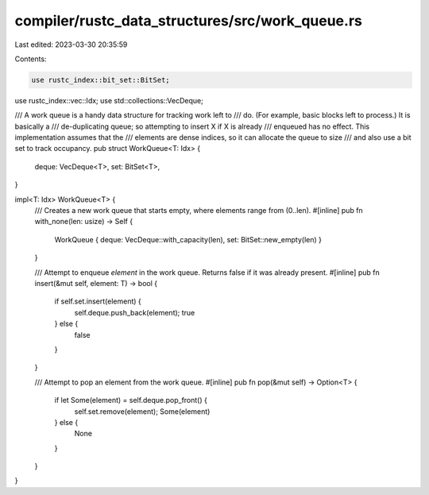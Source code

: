 compiler/rustc_data_structures/src/work_queue.rs
================================================

Last edited: 2023-03-30 20:35:59

Contents:

.. code-block:: rs

    use rustc_index::bit_set::BitSet;
use rustc_index::vec::Idx;
use std::collections::VecDeque;

/// A work queue is a handy data structure for tracking work left to
/// do. (For example, basic blocks left to process.) It is basically a
/// de-duplicating queue; so attempting to insert X if X is already
/// enqueued has no effect. This implementation assumes that the
/// elements are dense indices, so it can allocate the queue to size
/// and also use a bit set to track occupancy.
pub struct WorkQueue<T: Idx> {
    deque: VecDeque<T>,
    set: BitSet<T>,
}

impl<T: Idx> WorkQueue<T> {
    /// Creates a new work queue that starts empty, where elements range from (0..len).
    #[inline]
    pub fn with_none(len: usize) -> Self {
        WorkQueue { deque: VecDeque::with_capacity(len), set: BitSet::new_empty(len) }
    }

    /// Attempt to enqueue `element` in the work queue. Returns false if it was already present.
    #[inline]
    pub fn insert(&mut self, element: T) -> bool {
        if self.set.insert(element) {
            self.deque.push_back(element);
            true
        } else {
            false
        }
    }

    /// Attempt to pop an element from the work queue.
    #[inline]
    pub fn pop(&mut self) -> Option<T> {
        if let Some(element) = self.deque.pop_front() {
            self.set.remove(element);
            Some(element)
        } else {
            None
        }
    }
}


